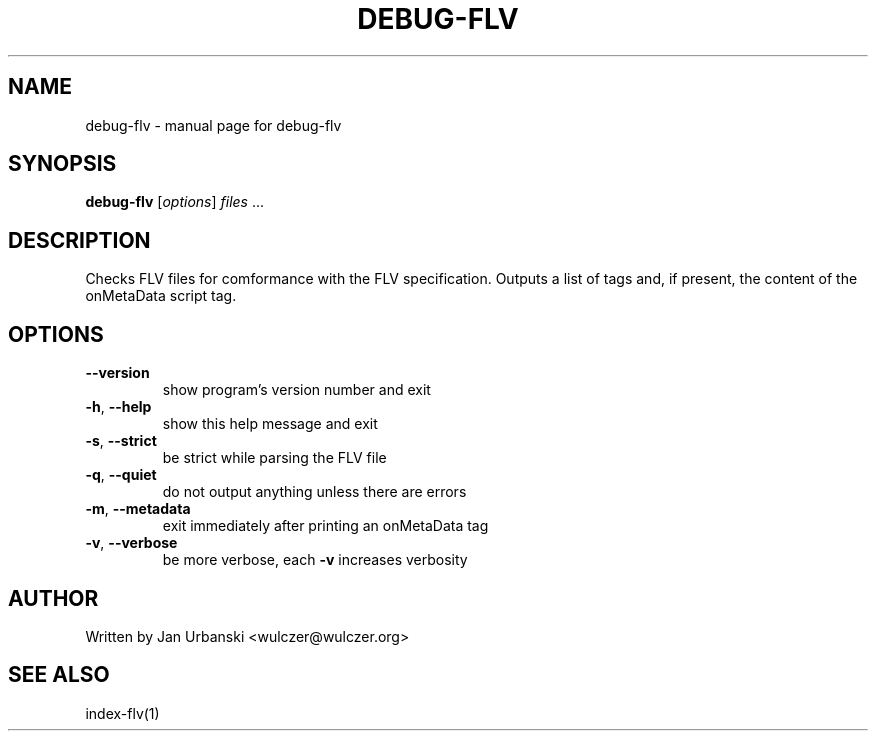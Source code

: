 .TH DEBUG-FLV "1" "January 2009" "debug-flv" "User Commands"
.SH NAME
debug-flv \- manual page for debug-flv
.SH SYNOPSIS
.B debug-flv
[\fIoptions\fR] \fIfiles \fR...
.SH DESCRIPTION
Checks FLV files for comformance with the FLV specification. Outputs a list of
tags and, if present, the content of the onMetaData script tag.
.SH OPTIONS
.TP
\fB\-\-version\fR
show program's version number and exit
.TP
\fB\-h\fR, \fB\-\-help\fR
show this help message and exit
.TP
\fB\-s\fR, \fB\-\-strict\fR
be strict while parsing the FLV file
.TP
\fB\-q\fR, \fB\-\-quiet\fR
do not output anything unless there are errors
.TP
\fB\-m\fR, \fB\-\-metadata\fR
exit immediately after printing an onMetaData tag
.TP
\fB\-v\fR, \fB\-\-verbose\fR
be more verbose, each \fB\-v\fR increases verbosity
.SH AUTHOR
Written by Jan Urbanski <wulczer@wulczer.org>
.SH "SEE ALSO"
index-flv(1)
